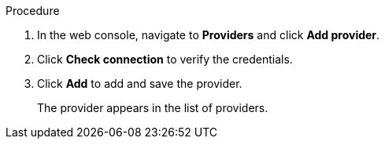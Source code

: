 // Module included in the following assemblies:
//
// doc-mtv/master.adoc

[id="adding-provider_{context}"]
ifdef::mtv[]
= Adding an {virt} provider

You can add an {virt} provider in the web console.

.Prerequisites

* link:https://docs.openshift.com/container-platform/{ocp-version}/authentication/using-service-accounts-in-applications.html[`VirtController` service account token]
endif::[]
ifdef::vmware-provider[]
= Adding a VMware provider

You can add a VMware provider in the web console.
endif::[]

.Procedure

. In the web console, navigate to *Providers* and click *Add provider*.
ifdef::mtv[]
. Select *{virt}* from the *Type* list.
. Fill in the following fields:

* *Cluster name*: OpenShift cluster name to display in the list of providers
* *URL*: OpenShift cluster API endpoint
* *Service account token*: VirtController service account token
endif::[]
ifdef::vmware-provider[]
. Select *VMware* from the *Type* list.
. Fill in the following fields:

* *Name*: vCenter name to display in the list of providers
* *Hostname*: vCenter host name or IP address
* *Username*: vCenter admin user name, for example, `administrator@vsphere.local`
* *Password*: vCenter password
endif::[]

. Click *Check connection* to verify the credentials.
. Click *Add* to add and save the provider.
+
The provider appears in the list of providers.
